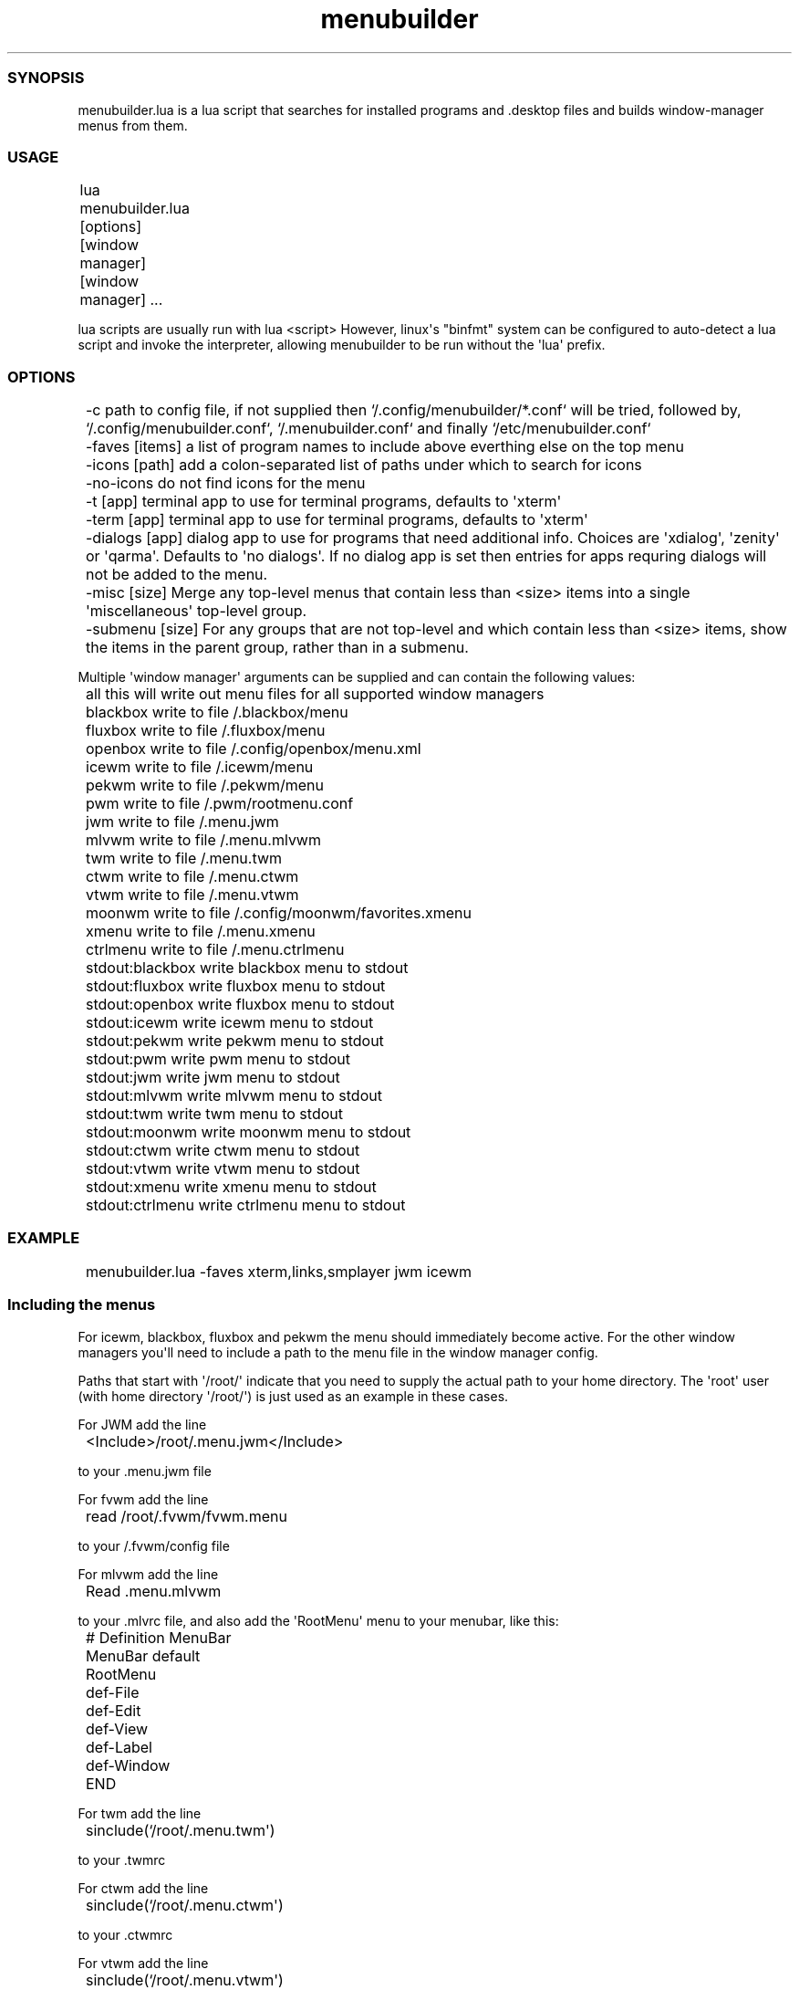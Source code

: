 .TH  menubuilder  1 " 9 March 2024"

.SS SYNOPSIS
 
.P
menubuilder.lua is a lua script that searches for installed programs and .desktop files and builds window-manager menus from them. 
.SS USAGE
 
.nf

	lua menubuilder.lua [options] [window manager] [window manager] ...
.fi
.ad b
 
.P
lua scripts are usually run with 
.na
lua <script>
.ad
However, linux\(aqs "binfmt" system can be configured to auto-detect a lua script and invoke the interpreter, allowing menubuilder to be run without the \(aqlua\(aq prefix. 
.SS OPTIONS
 
.nf

	\-c                 path to config file, if not supplied then `\*(ti/.config/menubuilder/*.conf` will be tried, followed by, `\*(ti/.config/menubuilder.conf`,  `\*(ti/.menubuilder.conf` and finally `/etc/menubuilder.conf`
	\-faves [items]     a list of program names to include above everthing else on the top menu 
	\-icons [path]      add a colon\-separated list of paths under which to search for icons
	\-no\-icons          do not find icons for the menu
	\-t [app]           terminal app to use for terminal programs, defaults to \(aqxterm\(aq
	\-term [app]        terminal app to use for terminal programs, defaults to \(aqxterm\(aq
	\-dialogs [app]     dialog app to use for programs that need additional info. Choices are \(aqxdialog\(aq, \(aqzenity\(aq or \(aqqarma\(aq. Defaults to \(aqno dialogs\(aq. If no dialog app is set then entries for apps requring dialogs will not be added to the menu.
	\-misc [size]       Merge any top\-level menus that contain less than <size> items into a single \(aqmiscellaneous\(aq top\-level group.
	\-submenu [size]    For any groups that are not top\-level and which contain less than <size> items, show the items in the parent group, rather than in a submenu.

.fi
.ad b
 
.P
Multiple \(aqwindow manager\(aq arguments can be supplied and can contain the following values: 
.nf

	all                this will write out menu files for all supported window managers
	blackbox           write to file \*(ti/.blackbox/menu
	fluxbox            write to file \*(ti/.fluxbox/menu
	openbox            write to file \*(ti/.config/openbox/menu.xml
	icewm              write to file \*(ti/.icewm/menu
	pekwm              write to file \*(ti/.pekwm/menu
	pwm                write to file \*(ti/.pwm/rootmenu.conf
	jwm                write to file \*(ti/.menu.jwm
	mlvwm              write to file \*(ti/.menu.mlvwm
	twm                write to file \*(ti/.menu.twm
	ctwm               write to file \*(ti/.menu.ctwm
	vtwm               write to file \*(ti/.menu.vtwm
	moonwm             write to file \*(ti/.config/moonwm/favorites.xmenu
	xmenu              write to file \*(ti/.menu.xmenu
	ctrlmenu           write to file \*(ti/.menu.ctrlmenu
	
	stdout:blackbox    write blackbox menu to stdout
	stdout:fluxbox     write fluxbox menu to stdout
	stdout:openbox     write fluxbox menu to stdout
	stdout:icewm       write icewm menu to stdout
	stdout:pekwm       write pekwm menu to stdout
	stdout:pwm         write pwm menu to stdout
	stdout:jwm         write jwm menu to stdout
	stdout:mlvwm       write mlvwm menu to stdout
	stdout:twm         write twm menu to stdout
	stdout:moonwm      write moonwm menu to stdout
	stdout:ctwm        write ctwm menu to stdout
	stdout:vtwm        write vtwm menu to stdout
	stdout:xmenu       write xmenu menu to stdout
	stdout:ctrlmenu    write ctrlmenu menu to stdout
.fi
.ad b
 
.SS EXAMPLE
 
.nf

	menubuilder.lua \-faves xterm,links,smplayer jwm icewm
.fi
.ad b
 
.SS Including the menus
 
.P
For icewm, blackbox, fluxbox and pekwm the menu should immediately become active. For the other window managers you\(aqll need to include a path to the menu file in the window manager config. 
.P
Paths that start with \(aq/root/\(aq indicate that you need to supply the actual path to your home directory. The \(aqroot\(aq user (with home directory \(aq/root/\(aq) is just used as an example in these cases. 
.P
For JWM add the line 
.nf

	<Include>/root/.menu.jwm</Include>
.fi
.ad b
 
.P
to your .menu.jwm file 
.P
For fvwm add the line 
.nf

	read /root/.fvwm/fvwm.menu
.fi
.ad b
 
.P
to your \*(ti/.fvwm/config file 
.P
For mlvwm add the line 
.nf

	Read .menu.mlvwm
.fi
.ad b
 
.P
to your .mlvrc file, and also add the \(aqRootMenu\(aq menu to your menubar, like this: 
.nf

	# Definition MenuBar
	MenuBar default
	RootMenu
	def\-File
	def\-Edit
	def\-View
	def\-Label
	def\-Window
	END
.fi
.ad b
 
.P
For twm add the line 
.nf

	sinclude(`/root/.menu.twm\(aq)
.fi
.ad b
 
.P
to your .twmrc 
.P
For ctwm add the line 
.nf

	sinclude(`/root/.menu.ctwm\(aq)
.fi
.ad b
 
.P
to your .ctwmrc 
.P
For vtwm add the line 
.nf

	sinclude(`/root/.menu.vtwm\(aq)
.fi
.ad b
 
.P
to your .vtwmrc AND RUN VTWM AS \(aqvtwm -m\(aq 
.P
For pwm add the line 
.nf

	include rootmenu.conf
.fi
.ad b
  to your .pwm/pwm.conf. You may also need to delete or rename any existing rootmenu definition, say in default-menus.conf 
.P
For xmenu you have to bind the following command to a keystroke or a mouse click somehow 
.nf

	cat \*(ti/.menu.xmenu | xmenu | sh
.fi
.ad b
 
.P
or you can build the menu on-the-fly with 
.nf

	menubuilder.lua ctrlmenu:stdout | ctrlmenu
.fi
.ad b
 
.P
For ctrlmenu you have to bind the following command to a keystroke or a mouse click somehow 
.nf

	cat \*(ti/.menu.ctrlmenu | ctrlmenu
.fi
.ad b
 
.P
or you can build the menu on-the-fly with 
.nf

	menubuilder.lua ctrlmenu:stdout | ctrlmenu
.fi
.ad b
 
.P
Note that the current version of ctrlmenu has a README.md file that appears to detail a different version of the program that has different command-line args. 
.SS Icon Search System
 
.P
The program builds up a search path for icons by concatenating: 
.P
the environment variable "ICON_PATH" any paths passed on the command-line with the "-icons" argument for each \(aqbin\(aq directory in path look for an directory above it called "share/icons" and for "share/icons/hicolor/64x64",  "share/icons/hicolor/48x48", and "share/icons/hicolor/32x32". 
.P
In all these directories it looks for icons using information in this order: 
.P
the names suggested in the config file the name/filename of the application the group the application belongs to 
.P
Icons are currently supported for the Openbox, JWM and IceWM window managers and the xmenu and ctrlmenu menu systems. Icons can be turned off altogether with the \(aq-no-icons\(aq command-line option. 
.SS Window Manager Update
 
.P
The jwm, openbox and icewm window managers support auto-update, so that when menubuilder creates a new menu for them, it signals them to reload their menus. This allows menubuilder to be launched by an inotify or other filesystem notification service sees new files created. Menus can thus be automatically updated and the window-manager told to reload. 
.SS Config File
 
.P
The config file has the following types of entry 
.br
 app entries
  
.P
App entries describe programs that lack .desktop files. They have the form: 
.nf

	app [name] group=[group] icons=[icon names] title=[title] invoke=[invocation]
.fi
.ad b
 
.P
\(aqname\(aq will be the filename on disk for this program. 
.P
\(aqgroup\(aq is the application group, or submenu that this item belongs in. \(aqtitle\(aq is the name that will be displayed in the menu. \(aqicons\(aq is a comma-separated list of icon names that could be used as an icon for this app (menubuilder will search for files matching [icon name].png, [icon name].jpg etc). \(aqinvocation\(aq is the full command-line used to run the app. The icons, title and invoke arguments are optional. 
.P
For example: 
.nf

	app xterm group=TerminalEmulator icons=xterm,terminal title="Xterm"
	app links group=WebBrowser icons=links,links\-browser invoke="links \-g www.google.com"
.fi
.ad b
 
.P
if an app needs to be run in a terminal, then add the \(aqtermapp\(aq modifier, like so: 
.nf

	app lynx termapp group=WebBrowser icons=browser invoke="lynx www.google.com"
.fi
.ad b
 
.P
if an app needs to be passed a text-argument, like a url for instance, then use the \(aqquery\(aq modifier: 
.nf

	app rdesktop query group=Utility icons=vnc title="RDesktop (RDP)" query:title="host to connect to?"
.fi
.ad b
 
.P
if an app needs to be passed a list of files on startup, then use the \(aqfileapp\(aq modifier, like so: 
.nf

	app mpg123 termapp fileapp group=Audio icons=audio,mixer query:title="mpg123: Select Files to Play" query:filter="*.mp3 *.mpg3 *.mpeg3"
.fi
.ad b
 
.P
(please note, the \(aqquery:filter\(aq feature is only supported for qarma at this time, not zenity or xdialog) 
.P
An app can \(aqimply\(aq multiple entries. These are usually instances of the app run with different arguments. 
.nf

	app cxine implies=podcast\-sn,podcast\-twis
  app podcast\-sn title="Security Now Podcast" group=Podcasts invoke="cxine \-podcast https://feeds.twit.tv/sn_video_hd.xml"
  app podcast\-twis title="This Week In Space Podcast" group=Podcasts invoke="cxine \-podcast https://feeds.twit.tv/twis.xml"
.fi
.ad b
 
.br
 override entries  Override entries are app entries that mostly apply to apps discovered via .desktop files, and which override the settings of those .desktop files, changing the group, icon to display title of the app. For example:  
.na

	override DesktopDungeons group=Roguelike icons=skull,sword,goblin

.ad

  
.P
Override entries have a special feature where multiple apps can be specified as a comma-separated list, and the same config applied to them, like so: 
.nf

override Helm,PHASEX,IanniX,QMidiArp,Qtractor,drumkv1,samplv1,padthv1,synthv1,amsynth group=Music
.fi
.ad b
 
.P
Overrides also support shell-style pattern matches, although this has some issues with libUseful versions earlier than v4.74. For example: 
.nf

	override *Fight* group=FightingGames icons=fist
.fi
.ad b
 
.br
 group entries  group entries apply settings to a menu subgroup, for example:  
.na

	group BoardGame title="Board Games" parent=Game icons=application\-board?game,BoardGame,Pawn,Knight,Chess

.ad

  
.P
The \(aqparent\(aq option specifies that this is not a top-level group, but is a subgroup of the group \(aqgames\(aq 
.P
Some groups are discovered from the "Categories" entry in .desktop files. Such entries are normally a list of groups seperated by semi-colons. menubuilder.lua picks the first of these groups, but this is not always useful. You can ignore groups with the \(aqignore\(aq qualifier: 
.nf

group KDE ignore
.fi
.ad b
 
.P
This will have the effect that this group will not be added to the menu, and that applications belonging to this group will be booked against the first group in their "Categories" entry that isn\(aqt ignored. 
.br
 \(aqignore\(aq entries  \(aqignore-groups\(aq and \(aqignore-apps\(aq can be used to more conviniently list items to be ignored, like so:  
.na

ignore\-groups GTK,Gtk,Qt,Application,ConsoleOnly,GNOME,SDL

.ad

   